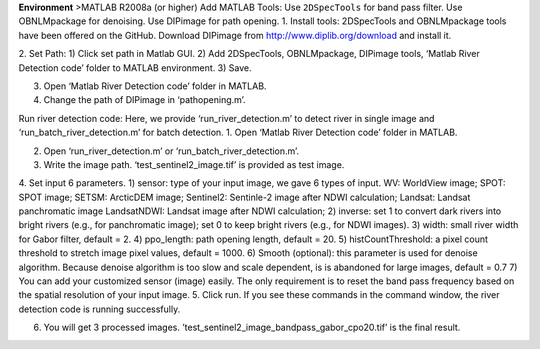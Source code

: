 **Environment**
>MATLAB R2008a (or higher)
Add MATLAB Tools:
Use ``2DSpecTools`` for band pass filter. 
Use OBNLMpackage for denoising. 
Use DIPimage for path opening. 
1.	Install tools: 
2DSpecTools and OBNLMpackage tools have been offered on the GitHub. Download DIPimage from http://www.diplib.org/download and install it. 
 
2.	Set Path: 
1)	Click set path in Matlab GUI. 
2)	Add 2DSpecTools, OBNLMpackage, DIPimage tools, ‘Matlab River Detection code’ folder to MATLAB environment. 
3)	Save. 
 

 
3.	Open ‘Matlab River Detection code’ folder in MATLAB.
 
4.	Change the path of DIPimage in ‘pathopening.m’. 
 
Run river detection code: 
Here, we provide ‘run_river_detection.m’ to detect river in single image and ‘run_batch_river_detection.m’ for batch detection. 
1.	Open ‘Matlab River Detection code’ folder in MATLAB. 
 
2.	Open ‘run_river_detection.m’ or ‘run_batch_river_detection.m’. 
3.	Write the image path. ‘test_sentinel2_image.tif’ is provided as test image. 
4.	Set input 6 parameters. 
1)	sensor: type of your input image, we gave 6 types of input. 
WV: WorldView image; 
SPOT: SPOT image; 
SETSM: ArcticDEM image; 
Sentinel2: Sentinle-2 image after NDWI calculation; 
Landsat: Landsat panchromatic image
LandsatNDWI: Landsat image after NDWI calculation; 
2)	inverse: set 1 to convert dark rivers into bright rivers (e.g., for panchromatic image); set 0 to keep bright rivers (e.g., for NDWI images). 
3)	width: small river width for Gabor filter, default = 2. 
4)	ppo_length: path opening length, default = 20.
5)	histCountThreshold: a pixel count threshold to stretch image pixel values, default = 1000.
6)	Smooth (optional): this parameter is used for denoise algorithm. Because denoise algorithm is too slow and scale dependent, is is abandoned for large images,  default = 0.7
7)	 You can add your customized sensor (image) easily. The only requirement is to reset the band pass frequency based on the spatial resolution of your input image.
5.	Click run. 
If you see these commands in the command window, the river detection code is running successfully. 
 
6.	You will get 3 processed images. ’test_sentinel2_image_bandpass_gabor_cpo20.tif’ is the final result. 
 
